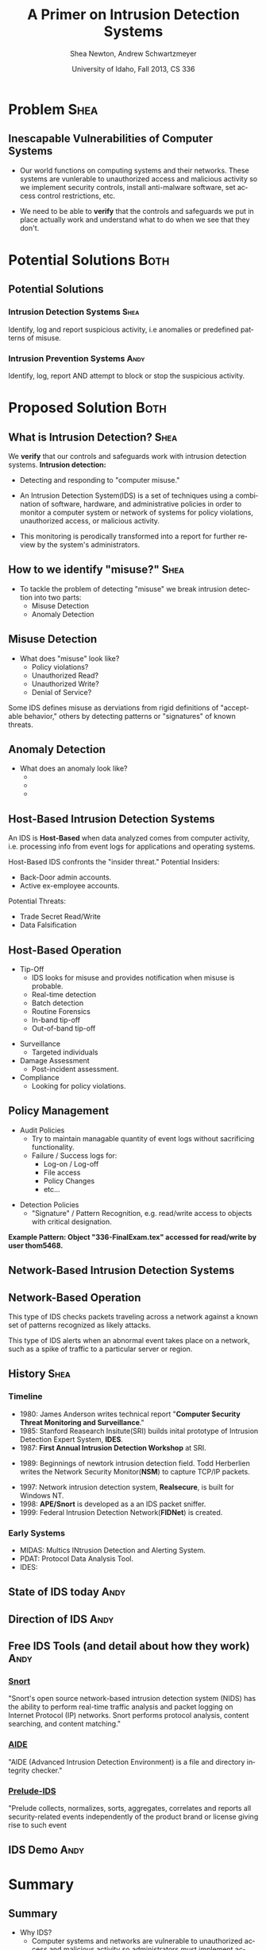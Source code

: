 #+TITLE:     A Primer on Intrusion Detection Systems
#+AUTHOR:    Shea Newton, Andrew Schwartzmeyer
#+EMAIL:     schw2620@vandals.uidaho.edu, newt5502@vandals.uidaho.edu
#+DATE:      University of Idaho, Fall 2013, CS 336
#+DESCRIPTION: Intrusion Detection Systems
#+KEYWORDS: IDS
#+LANGUAGE:  en
#+OPTIONS:   H:3 num:t toc:t \n:nil @:t ::t |:t ^:t -:t f:t *:t <:t
#+OPTIONS:   TeX:t LaTeX:t skip:nil d:nil todo:t pri:nil tags:not-in-toc
#+INFOJS_OPT: view:nil toc:nil ltoc:t mouse:underline buttons:0 path:http://orgmode.org/org-info.js
#+EXPORT_SELECT_TAGS: export
#+EXPORT_EXCLUDE_TAGS: noexport
#+LINK_UP:   
#+LINK_HOME: 
#+XSLT:
#+startup: beamer
#+LaTeX_CLASS: beamer
#+LaTeX_CLASS_OPTIONS: [presentation, smaller]
#+BEAMER_FRAME_LEVEL: 2
#+LaTeX_HEADER: \usetheme{PaloAlto}
#+LaTeX_HEADER: \setbeameroption{show notes}
#+LaTeX_HEADER: \let\oldframe\frame
#+LaTeX_HEADER: \renewcommand\frame[1][allowframebreaks]{\oldframe[#1]}


* DONE Presentation Draft One :noexport:
  DEADLINE: <2013-11-03 Sun>
For this assignment please submit a PDF with a draft of your
presentation. This is a GROUP assignment.

Your document should detail all the following information:

** DONE Title (1 slide).
Include title, presenters' names, and place. The content of this slide
is important for this submission.

** DONE Overview (1 slide).
Show us the structure of your presentation. The
content in this slide will change as you evolve your presentation but
you should have a pretty good idea of its structure.

** DONE Problem (1 slide).
Describe the problem you are investigating. The
content of this slide is important for this submission.

** DONE Proposed Solution and/or Techniques (1 minimum slide for now).
Please describe here very briefly options for solving the problem in
4, no detail is needed for this draft submission.

** TODO Resources Needed.
Please detail all resources you plan to use or have been using, this
includes documents, websites, tools and systems. These slides (set) is
important in this submission.

*** People

** DONE Summary (1 slide).
Please write a summary of the problem, the solutions and techniques,
and the path forward. This slide can be empty for the purposes of this
draft submission.

** DONE Questions (1 slide).
Give a general idea of topics that you would like your audience to
know after your presentation. In the final presentation you will need
to have here 5 questions that your audience would be able to answer in
5 minutes.

** DONE Citations.
Not needed at this time, will be needed in the final presentation.

** The grading of this presentation will be as follows:
- DraftOne: 100
- DraftTwo: 100
- FinalPresDocs: 200
- Delivery: 200
- Total of 600

* TODO Presentation Draft Two :noexport:
For this assignment please submit a PDF with a draft of your
presentation. This is a GROUP assignment.

Your document should detail all the following information:

** DONE Title (1 slide). Include title, presenters' names, and place.

** DONE Overview (1 slide). Show us the structure of your presentation.

** DONE Problem (1 slide): Describe the problem you are investigating.

** DONE Potential Solutions.

** DONE Presented Solution Introduction.

** DONE Resources Used.

** DONE Summary (1 slide).

** DONE Questions (1 slide).

Present 5 Quickly answerable questions. Your audience would be able to
answer all these in 5 minutes.

** DONE References.

** DONE Notes/comments for each section

Please submit a PDF with one slide per page (top of the page) and your
comments and notes in the same page.

** DONE Fix Definition () thing
** TODO Finalize formatting

# * Introduction :Shea:
** Prelude
- Our "Overview" is the "Outline" page, which is clickable to the
  subsections of this presentation
- The articles in the "Resources" section are clickable hyperlinks
- The buttons at the bottom-right corner of the page can be used for
  navigation
* Problem :Shea:
** Inescapable Vulnerabilities of Computer Systems

+ Our world functions on computing systems and their networks. These
  systems are vunlerable to unauthorized access and malicious activity
  so we implement security controls, install anti-malware software,
  set access control restrictions, etc.
  
+ We need to be able to \textbf{verify} that the controls and
  safeguards we put in place actually work and understand what to do
  when we see that they don't.

# + Computer systems and networks thereof are vulnerable to unauthorized
#  access and malicious activity. This vulnerability cannot be fully
#  mitigated because computer systems are used and maintained by
#  humans, which by their nature are fallible.

# + System and network administrators must implement accounting
#  techniques which record possible violations for further review.

# \note{IDSs fill the gap that exists between the preventative safety
# measures that administrators setup to protect their systems against
# known attacks, and attacks that are nevertheless successfull. An IDS
# is like a security camera in a bank vault: if the system was perfect
# they would be superfluous, but with the admission that there will be
# faults in a system's security, the IDS records what policy violations,
# which may catch possible intrusion attempts, in addition to any damage
# that may have been done, so that the violations can be reviewed, the
# damage can be addressed, and administrators can put into effect
# regressive security measures.}

* Potential Solutions :Both:
** Potential Solutions
*** Intrusion Detection Systems :Shea:  
  :PROPERTIES:
  :BEAMER_env: block
  :END:
Identify, log and report suspicious activity, i.e anomalies or
predefined patterns of misuse.

*** Intrusion Prevention Systems :Andy:
  :PROPERTIES:
  :BEAMER_env: block
  :END:
Identify, log, report AND attempt to block or stop the suspicious
activity.

\note{IPS differs from stand-alone IDS in that it may take actions
such as sending an alarm, dropping malicious packets, resetting a
connection and/or blocking traffic from an offending IP
address. Because an IPS acts independently of a system or network
admin, it often casues more trouble than it's worth by denying
legitimate users service unjustly or rasing excessive false
alarms. ("Intrusion prevention system," 2013)}

* Proposed Solution :Both:
** What is Intrusion Detection? :Shea:

We \textbf{verify} that our controls and safeguards work with
intrusion detection systems.
\newline
\newline
*Intrusion detection:* 
- Detecting and responding to "computer misuse."

- An Intrusion Detection System(IDS) is a set of techniques using a
  combination of software, hardware, and administrative policies in
  order to monitor a computer system or network of systems for policy
  violations, unauthorized access, or malicious activity.

- This monitoring is perodically transformed into a report for further
  review by the system's administrators.

** How to we identify "misuse?" :Shea:
- To tackle the problem of detecting "misuse" we break intrusion detection into two parts:
  - Misuse Detection 
  - Anomaly Detection
    
** Misuse Detection
- What does "misuse" look like?
  - Policy violations?
  - Unauthorized Read?
  - Unauthorized Write?
  - Denial of Service?

\newpage

Some IDS defines misuse as derviations from rigid definitions of
"acceptable behavior," others by detecting patterns or "signatures" of
known threats.

** Anomaly Detection
- What does an anomaly look like?
  -  
  - 
  - 

# \note{Note that an IDS cannot by itself see the difference between an
# innocent and malicious policy violation, so in actuality all it does
# is record policy violations. These policy violations may or may not
# correspond to an attack. An IDS is necessitated because most computer
# security issues are caused by insiders; that is, users who
# purposefully have significant privleges within a system (in order to
# do their work), which would obviously not be blocked by a
# firewall. The majority of harm these insiders do is unintentional, yet
# are still recorded as policy violations [Pfleeger s7.5]. It is up to
# the system administrators' periodic review of the IDS reports to sift
# through the recorded violations and determine which were malicious,
# which were honest mistakes, and which were false alarms.}


** Host-Based Intrusion Detection Systems

\vspace*{\fill}

An IDS is \textbf{Host-Based} when data analyzed comes from computer
activity, i.e. processing info from event logs for applications and
operating systems.

\vspace*{\fill}
\newpage
\vspace*{\fill}

Host-Based IDS confronts the "insider threat." 
Potential Insiders:
- Back-Door admin accounts. 
- Active ex-employee accounts. 
Potential Threats:
- Trade Secret Read/Write
- Data Falsification

\vspace*{\fill}

** Host-Based Operation

\vspace*{\fill}

- Tip-Off
  - IDS looks for misuse and provides notification when misuse is probable.
  - Real-time detection
  - Batch detection
  - Routine Forensics
  - In-band tip-off
  - Out-of-band tip-off

\vspace*{\fill}
\newpage
\vspace*{\fill}

- Surveillance
  - Targeted individuals

- Damage Assessment
  - Post-incident assessment.

- Compliance
  - Looking for policy violations. 

\vspace*{\fill}

** Policy Management
\vspace*{\fill}

- Audit Policies
  - Try to maintain managable quantity of event logs without sacrificing functionality.
  - Failure / Success logs for:  
    - Log-on / Log-off
    - File access
    - Policy Changes 
    - etc...  

\vspace*{\fill}
\newpage 
\vspace*{\fill}

- Detection Policies
  - "Signature" / Pattern Recognition, e.g. read/write access to objects with critical designation.
\vspace*{\fill}
*Example Pattern: Object "336-FinalExam.tex" accessed for read/write by user thom5468.*

** Network-Based Intrusion Detection Systems

** Network-Based Operation
# *** Signature-based IDS
This type of IDS checks packets traveling across a network against a
known set of patterns recognized as likely attacks.

\note{This is similar to a virus scanner checking files against a
database of known malicious code signatures. Types of "attacks" caught
by this system include: port scans, malformed packets (illegal TCP
flag combinations, wrong sizes, etc.), connection attempts from
reserved IP addresses (indicating the real source was masked), e-mail
containing viruses, exploit shellcode sequences in packets (Domain
Name Service / Network Interface Card buffer overflow), flood of
packets (Denial Of Service), etc. [Frederick].

The major problem is that attackers are well-aware of this type of
checking, and can (easily) alter their attack in such a way as to
change its signature. This requires a SBIDS to maintain a frequently
updated database, and slows down the IDS's ability to check against
said database as its size grows. An SBIDS is also useless against new
(zero-day) exploits.}

# *** Statistical anomaly-based IDS
This type of IDS alerts when an abnormal event takes place on a
network, such as a spike of traffic to a particular server or region.

\note{Also known as heuristic IDS. These generally compare current
activity against a known safe "baseline", which is a set of patterns
of normal activity for a certain system. This can lead to many false
positives, but can also catch attacks that would otherwise not be
recorded by an SBIDS. This type of system uses an "inference engine",
which follow two patterns: state-based, where the IDS attempts to
detect when the system has entered an unsafe state; and model-based,
where the IDS maps current activity onto a model of unacceptable
activity, and alarms when they match [Pfleeger s7.5].}

# *** Host Based
# *** Network Based

** History :Shea:
*** Timeline
\vspace*{\fill}

- 1980: James Anderson writes technical report "\textbf{Computer Security
        Threat Monitoring and Surveillance}."\\

- 1985: Stanford Reasearch Insitute(SRI) builds inital prototype of
        Intrusion Detection Expert System, \textbf{IDES}.\\

- 1987: \textbf{First Annual Intrusion Detection Workshop} at SRI.\\


- 1989: Beginnings of newtork intrusion detection field. Todd Herberlien
      writes the Network Security Monitor(\textbf{NSM}) to capture TCP/IP
      packets.\\

\vspace*{\fill}
\newpage
\vspace*{\fill}

- 1997: Network intrusion detection system, \textbf{Realsecure}, is built for
      Windows NT.\\

- 1998: \textbf{APE/Snort} is developed as a an IDS packet sniffer.\\

- 1999: Federal Intrusion Detection Network(\textbf{FIDNet}) is created. \\



*** Early Systems
- MIDAS: Multics INtrusion Detection and Alerting System.
- PDAT: Protocol Data Analysis Tool.
- IDES:

** State of IDS today :Andy:
** Direction of IDS :Andy:
** Free IDS Tools (and detail about how they work) :Andy:

*** [[http://www.snort.org][Snort]]
  :PROPERTIES:
  :BEAMER_env: block
  :END:
"Snort's open source network-based intrusion detection system (NIDS)
has the ability to perform real-time traffic analysis and packet
logging on Internet Protocol (IP) networks. Snort performs protocol
analysis, content searching, and content matching."

*** [[http://aide.sourceforge.net][AIDE]]
  :PROPERTIES:
  :BEAMER_env: block
  :END:
"AIDE (Advanced Intrusion Detection Environment) is a file and
directory integrity checker."

*** [[https://www.prelude-ids.org][Prelude-IDS]]
  :PROPERTIES:
  :BEAMER_env: block
  :END:
"Prelude collects, normalizes, sorts, aggregates, correlates and
reports all security-related events independently of the product brand
or license giving rise to such event
** IDS Demo :Andy:
   
* Resources :noexport:
** Articles
- [[http://en.wikipedia.org/wiki/Intrusion_detection_systems][WikiPedia's Article on Intrusion Detection Systems]]

- [[http://csrc.nist.gov/publications/nistpubs/800-94/SP800-94.pdf][Guide to Intrusion and Prevention Systems]]

- [[http://trygstad.rice.iit.edu:8000/Articles/UnderstandingIDS-EDPAC.pdf][Understanding Intrusion Detection Systems]]

- [[http://www.phrack.org/issues.html?issue=56&id=11&mode=txt][A Strict Anomaly Detection Model for IDS]]

- [[https://www.sans.org/reading-room/whitepapers/detection/understanding-intrusion-detection-systems-337][Understanding Intrusion Detection Systems]]

** University of Idaho's Network Security Administrators

*** Mitch Parks
  :PROPERTIES:
  :BEAMER_env: block
  :END:
Specializes in desktop security and manages many of ITS's security
measures.

*** Larry Hughes 
  :PROPERTIES:
  :BEAMER_env: block
  :END:
System administrator for the Department of Computer Science.

*** Questions for above people:
  :PROPERTIES:
  :BEAMER_env: block
  :END:
- What Intrustion Detection Systems do you use?
- What are your experiences with IDS?
- What are the most common attacks the University of Idaho faces?

** Slideshow
Slideshow created with LaTeX Beamer package, exported from Emacs org-mode.

* Summary
** Summary
- Why IDS?  
  - Computer systems and networks are vulnerable to unauthorized
    access and malicious activity so administrators must implement
    accounting techniques to record potential violations.
 
- An IDS is: 
  - A set of techniques using a combination of software, hardware, and
    administrative policies in order to monitor a computer system or
    network of systems for policy violations, unauthorized access, or
    malicious activity.

- Signature-based IDS:
  - This type of IDS checks packets traveling across a network
    against a known set of patterns recognized as likely attacks.

- Statistical anomaly-based IDS:
  - This type of IDS alerts when an abnormal event takes place on a
    network, such as a spike of traffic to a particular server or
    region.

\note{The intent of an IDS is to produce a report for
administrators of detected policy violations, which may or may not
indicate that an intrusion took place. An IDS represents a passive
methodology, which is in contrast to an Intrusion Prevention
System. The latter attempts to be reactive, by for example, blocking a
detected intruder's IP address from connecting).}

* Questions
** Questions
1. Why do we need Intrusion Detection Systems?

2. What is an Intrusion Detection System?

3. What are the two types of IDS monitoring?

4. Where do IDSs fall short?

5. What is the reactive counterpart to IDS?

** Answers
1. Why do we need Intrusion Detection Systems?
   - Computer systems and networks are vulnerable to unauthorized
     access and malicious activity so administrators must implement
     accounting techniques to record potential violations.

2. What is an Intrusion Detection System?
   - A set of techniques using a combination of software, hardware,
     and administrative policies in order to monitor a computer system
     or network of systems for policy violations, unauthorized access,
     or malicious activity.

3. What are the two types of IDS monitoring?
   - Signature-based IDS
   - Statistical anomaly-based IDS

4. Where do IDSs fall short?
   1. Does not react to attacks
   2. Very high rate of false-alarms leads to high noise making the detection of legimate intrusions more difficult
   3. Intruders could hide by editing the IDS logs
   4. Etc.

5. What is the reactive counterpart to IDS?
   - An Intrusion Prevention System is the reactive complement to an IDS.
* References
** References
- beetle & sashsa. "A Strict Anomaly Detection Model for IDS." Phrack
  Magazine, Volume A, No. 38 (2000). 
  http://www.phrack.org/issues.html?issue=56&id=11&mode=txt

- Frederick, Karen. "Network Intrusion Detection Signatures, Part
  One". 2010. http://www.symantec.com/connect/articles/network-intrusion-detection-signatures-part-one

- Mell, Peter. "Understanding Intrusion Detection Systems." EDPACS
  Newsletter, Vol. 29, No. 5 (2001). 
  http://trygstad.rice.iit.edu:8000/Articles/UnderstandingIDS-EDPAC.pdf

- Pfleeger, Charles P., Pfleeger, Shari Lawrence. 2007. Security in
  Computing. (4th. ed.). Person Education, Boston, MA.

- SANS Institue InfoSec Reading Room. "Understanding Intrusion
  Detection Systems." 2001.
  https://www.sans.org/reading-room/whitepapers/detection/understanding-intrusion-detection-systems-337

- Scarfone, Karen. Mell, Peter. "Guide to Intrusion and Prevention
  Systems (IDPS)." Retreieved November 21, 2013 from
  http://csrc.nist.gov/publications/nistpubs/800-94/SP800-94.pdf

- WikiPedia Contributors, 'Intrusion detection system', Wikipedia, The
  Free Encyclopedia, 22 July 2004, 10:55 UTC,
  <http://en.wikipedia.org/wiki/Intrusion_detection_systems> [accessed
  21 November 2013]

- WikiPedia Contributors, 'Intrusion prevention system', Wikipedia, The
  Free Encyclopedia, 22 July 2004, 10:55 UTC,
  <http://en.wikipedia.org/wiki/Intrusion_prevention_system> [accessed
  21 November 2013]

